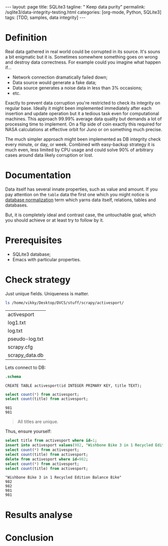 #+BEGIN_HTML
---
layout: page
title: SQLite3
tagline: " Keep data purity"
permalink: /sqlite3/data-integrity-testing.html
categories: [org-mode, Python, SQLite3]
tags: [TDD, samples, data integrity]
---
#+END_HTML
#+OPTIONS: tags:nil num:nil \n:nil @:t ::t |:t ^:{} _:{} *:t

#+TOC: headlines 2

* Definition
  Real data gathered in real world could be corrupted in its source.
  It's souns a bit enigmatic but it is. Sometimes somewhere something
  goes on wrong and destroy data correctness. For example could you
  imagine what happen if...

  - Network connection dramatically failed down;
  - Data source would generate a fake data;
  - Data source generates a noise data in less than 3% occasions;
  - etc.

  Exactly to prevent data corruption you're restricted to check its
  integrity on regular base. Ideally it might been implemented
  immediately after each insertion and update operation but it a
  tedious task even for computational machines. This approach 99.99%
  average data quality but demands a lot of processing time to
  implement. On a flip side of coin exactly this required for NASA
  calculations at effective orbit for Juno or on something much
  precise.

  The much simpler approach might been implemented as DB integrity
  check every minute, or day, or week. Combined with easy-backup
  strategy it is much even, less limited by CPU usage and could solve
  90% of arbitrary cases around data likely corruption or lost. 
  
* Documentation

  Data itself has several innate properties, such as value and amount.
  If you pay attention on the =table= data the first one which you
  might notice is [[https://en.wikipedia.org/wiki/Database_normalization][database normalization]] term which yarns data itself,
  relations, tables and databases.

  But, it is completely ideal and contrast case, the untouchable goal,
  which you should achieve or at least try to follow by it.

* Prerequisites

  - SQLite3 database;
  - Emacs with particular properties.

* Check strategy

  Just unique fields. Uniqueness is matter.
  #+BEGIN_SRC sh :exports both
  ls /home/vikky/Desktop/DVCS/stuff/scrapy/activesport/
  #+END_SRC

  #+RESULTS:
  | activesport    |
  | log1.txt       |
  | log.txt        |
  | pseudo-log.txt |
  | scrapy.cfg     |
  | scrapy_data.db |


  Lets connect to DB:
  #+BEGIN_SRC sqlite :db /home/vikky/Desktop/DVCS/stuff/scrapy/activesport/scrapy_data.db :results output :exports both
  .schema
  #+END_SRC

  #+RESULTS:
  : CREATE TABLE activesport(id INTEGER PRIMARY KEY, title TEXT);

  #+BEGIN_SRC sqlite :db /home/vikky/Desktop/DVCS/stuff/scrapy/activesport/scrapy_data.db :results output :exports both
  select count(*) from activesport;
  select count(title) from activesport;
  #+END_SRC

  #+RESULTS:
  : 981
  : 981

  #+BEGIN_QUOTE
  All titles are unique.
  #+END_QUOTE

  Thus, ensure yourself:
  #+BEGIN_SRC sqlite :db /home/vikky/Desktop/DVCS/stuff/scrapy/activesport/scrapy_data.db :results output :exports both
  select title from activesport where id=1;
  insert into activesport values(982, "Wishbone Bike 3 in 1 Recycled Edition Balance Bike");
  select count(*) from activesport;
  select count(title) from activesport;
  delete from activesport where id=982;
  select count(*) from activesport;
  select count(title) from activesport;
  #+END_SRC

  #+RESULTS:
  : "Wishbone Bike 3 in 1 Recycled Edition Balance Bike"
  : 982
  : 982
  : 981
  : 981

* Results analyse

* Conclusion
